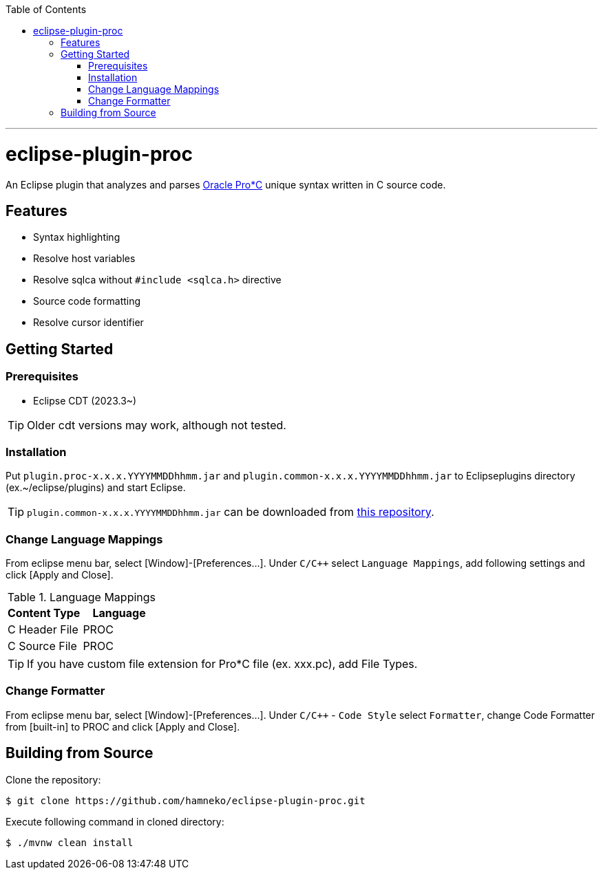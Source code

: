 :toc:
:toclevels: 5

---

= eclipse-plugin-proc

An Eclipse plugin that analyzes and parses https://docs.oracle.com/en/database/oracle/oracle-database/23/lnpcc/introduction.html[Oracle Pro*C] unique syntax written in C source code.

== Features

* Syntax highlighting
* Resolve host variables
* Resolve sqlca without `#include <sqlca.h>` directive
* Source code formatting
* Resolve cursor identifier

== Getting Started

=== Prerequisites

* Eclipse CDT (2023.3~)

TIP: Older cdt versions may work, although not tested.

=== Installation

Put ```plugin.proc-x.x.x.YYYYMMDDhhmm.jar``` and ```plugin.common-x.x.x.YYYYMMDDhhmm.jar``` to Eclipseplugins directory (ex.~/eclipse/plugins) and start Eclipse.

TIP: ```plugin.common-x.x.x.YYYYMMDDhhmm.jar``` can be downloaded from https://github.com/hamneko/eclipse-plugin-common/releases[this repository].

=== Change Language Mappings

From eclipse menu bar, select [Window]-[Preferences...]. Under `C/C++` select `Language Mappings`, add following settings and click [Apply and Close].

.Language Mappings
[options="header"]
|===
|Content Type|Language
|C Header File|PROC
|C Source File|PROC
|===

TIP: If you have custom file extension for Pro*C file (ex. xxx.pc), add File Types.

=== Change Formatter

From eclipse menu bar, select [Window]-[Preferences...]. Under `C/C++` - `Code Style` select `Formatter`, change Code Formatter from [built-in] to PROC and click [Apply and Close].

== Building from Source

Clone the repository:

[source,sh]
----
$ git clone https://github.com/hamneko/eclipse-plugin-proc.git
----

Execute following command in cloned directory:

[source,sh]
----
$ ./mvnw clean install
----
